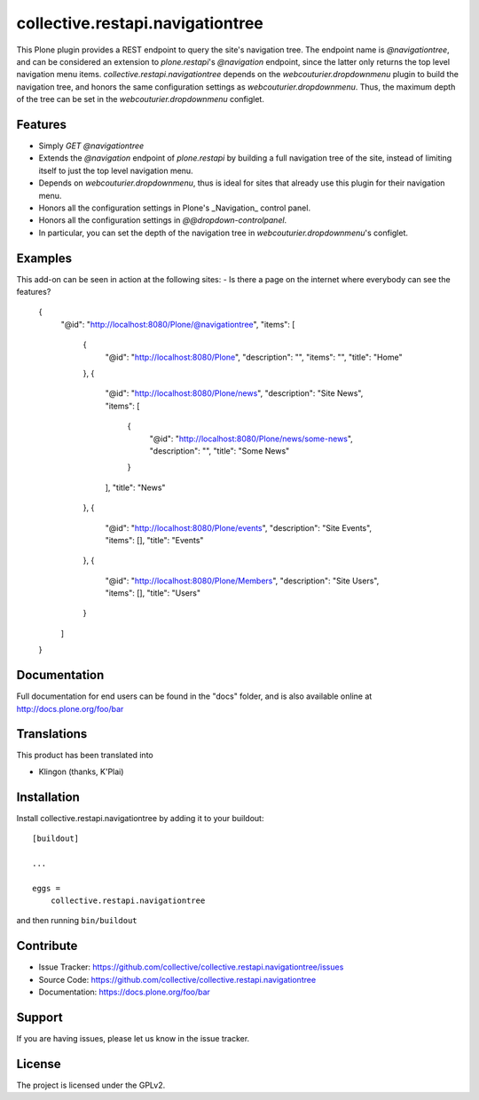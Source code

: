 .. This README is meant for consumption by humans and pypi. Pypi can render rst files so please do not use Sphinx features.
   If you want to learn more about writing documentation, please check out: http://docs.plone.org/about/documentation_styleguide.html
   This text does not appear on pypi or github. It is a comment.

=================================
collective.restapi.navigationtree
=================================

This Plone plugin provides a REST endpoint to query the site's navigation tree.
The endpoint name is `@navigationtree`,
and can be considered an extension to `plone.restapi`'s `@navigation` endpoint, 
since the latter only returns the top level navigation menu items.
`collective.restapi.navigationtree` depends on the `webcouturier.dropdownmenu` plugin to build the navigation tree,
and honors the same configuration settings as `webcouturier.dropdownmenu`.
Thus, the maximum depth of the tree can be set in the `webcouturier.dropdownmenu` configlet.


Features
--------

- Simply `GET @navigationtree`
- Extends the `@navigation` endpoint of `plone.restapi` by building a full navigation tree of the site, instead of limiting itself to just the top level navigation menu.
- Depends on `webcouturier.dropdownmenu`, thus is ideal for sites that already use this plugin for their navigation menu.
- Honors all the configuration settings in Plone's _Navigation_ control panel.
- Honors all the configuration settings in `@@dropdown-controlpanel`.
- In particular, you can set the depth of the navigation tree in `webcouturier.dropdownmenu`'s configlet.


Examples
--------

This add-on can be seen in action at the following sites:
- Is there a page on the internet where everybody can see the features?

    {
        "@id": "http://localhost:8080/Plone/@navigationtree",
        "items": [
            {
                "@id": "http://localhost:8080/Plone",
                "description": "",
                "items": "",
                "title": "Home"
            },
            {
                "@id": "http://localhost:8080/Plone/news",
                "description": "Site News",
                "items": [
                    {
                        "@id": "http://localhost:8080/Plone/news/some-news",
                        "description": "",
                        "title": "Some News"
                    }
                ],
                "title": "News"
            },
            {
                "@id": "http://localhost:8080/Plone/events",
                "description": "Site Events",
                "items": [],
                "title": "Events"
            },
            {
                "@id": "http://localhost:8080/Plone/Members",
                "description": "Site Users",
                "items": [],
                "title": "Users"
            }
        ]
    }

Documentation
-------------

Full documentation for end users can be found in the "docs" folder, and is also available online at http://docs.plone.org/foo/bar


Translations
------------

This product has been translated into

- Klingon (thanks, K'Plai)


Installation
------------

Install collective.restapi.navigationtree by adding it to your buildout::

    [buildout]

    ...

    eggs =
        collective.restapi.navigationtree


and then running ``bin/buildout``


Contribute
----------

- Issue Tracker: https://github.com/collective/collective.restapi.navigationtree/issues
- Source Code: https://github.com/collective/collective.restapi.navigationtree
- Documentation: https://docs.plone.org/foo/bar


Support
-------

If you are having issues, please let us know in the issue tracker.


License
-------

The project is licensed under the GPLv2.
